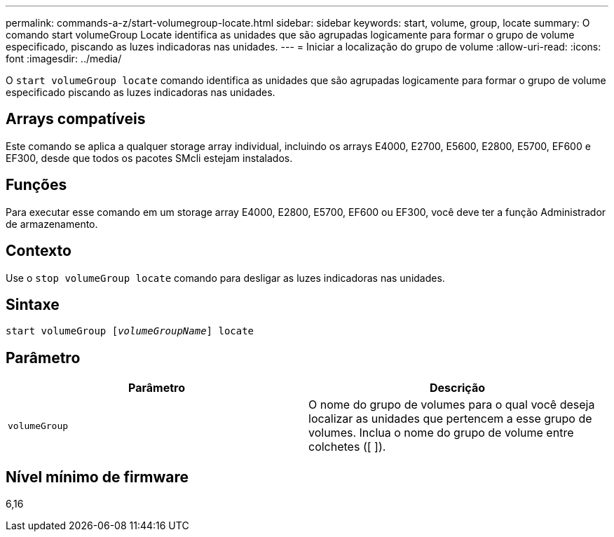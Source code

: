 ---
permalink: commands-a-z/start-volumegroup-locate.html 
sidebar: sidebar 
keywords: start, volume, group, locate 
summary: O comando start volumeGroup Locate identifica as unidades que são agrupadas logicamente para formar o grupo de volume especificado, piscando as luzes indicadoras nas unidades. 
---
= Iniciar a localização do grupo de volume
:allow-uri-read: 
:icons: font
:imagesdir: ../media/


[role="lead"]
O `start volumeGroup locate` comando identifica as unidades que são agrupadas logicamente para formar o grupo de volume especificado piscando as luzes indicadoras nas unidades.



== Arrays compatíveis

Este comando se aplica a qualquer storage array individual, incluindo os arrays E4000, E2700, E5600, E2800, E5700, EF600 e EF300, desde que todos os pacotes SMcli estejam instalados.



== Funções

Para executar esse comando em um storage array E4000, E2800, E5700, EF600 ou EF300, você deve ter a função Administrador de armazenamento.



== Contexto

Use o `stop volumeGroup locate` comando para desligar as luzes indicadoras nas unidades.



== Sintaxe

[source, cli, subs="+macros"]
----
pass:quotes[start volumeGroup [_volumeGroupName_]] locate
----


== Parâmetro

[cols="2*"]
|===
| Parâmetro | Descrição 


 a| 
`volumeGroup`
 a| 
O nome do grupo de volumes para o qual você deseja localizar as unidades que pertencem a esse grupo de volumes. Inclua o nome do grupo de volume entre colchetes ([ ]).

|===


== Nível mínimo de firmware

6,16
